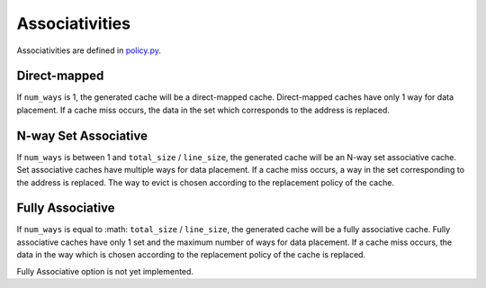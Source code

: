 ===============
Associativities
===============
Associativities are defined in `policy.py <../generator/base/policy.py>`_.

-------------
Direct-mapped
-------------
If ``num_ways`` is 1, the generated cache will be a direct-mapped cache. Direct-mapped
caches have only 1 way for data placement. If a cache miss occurs, the data in the set
which corresponds to the address is replaced.

---------------------
N-way Set Associative
---------------------
If ``num_ways`` is between 1 and ``total_size`` / ``line_size``, the generated cache will be
an N-way set associative cache. Set associative caches have multiple ways for data
placement. If a cache miss occurs, a way in the set corresponding to the address is
replaced. The way to evict is chosen according to the replacement policy of the cache.

-----------------
Fully Associative
-----------------
If ``num_ways`` is equal to :math: ``total_size`` / ``line_size``, the generated cache will
be a fully associative cache. Fully associative caches have only 1 set and the maximum number
of ways for data placement. If a cache miss occurs, the data in the way which is chosen
according to the replacement policy of the cache is replaced.

Fully Associative option is not yet implemented.